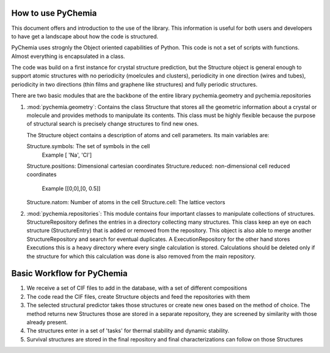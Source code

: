 How to use PyChemia
===================

This document offers and introduction to the use of the library.
This information is useful for both users and developers to have get
a landscape about how the code is structured.

PyChemia uses strognly the Object oriented capabilities of Python.
This code is not a set of scripts with functions. Almost everything
is encapsulated in a class.

The code was build on a first instance for crystal structure prediction,
but the Structure object is general enough to support atomic structures
with no periodicity (moelcules and clusters), periodicity in one direction
(wires and tubes), periodicity in two directions (thin films and graphene like
structures) and fully periodic structures.

There are two basic modules that are the backbone of the entire library
pychemia.geometry and pychemia.repositories

1. :mod:`pychemia.geometry`: Contains the class Structure that stores all the
   geometric information about a crystal or molecule and provides methods to
   manipulate its contents. This class must be highly flexible because the
   purpose of structural search is precisely change structures to find new
   ones.

   The Structure object contains a description of atoms and cell parameters.
   Its main variables are:

   Structure.symbols: The set of symbols in the cell
                      Example [ 'Na', 'Cl']
   Structure.positions: Dimensional cartesian coordinates
   Structure.reduced: non-dimensional cell reduced coordinates
                      Example [[0,0],[0, 0.5]]
   Structure.natom: Number of atoms in the cell
   Structure.cell: The lattice vectors


2. :mod:`pychemia.repositories`: This module contains four important classes
   to manipulate collections of structures. StructureRepository defines the
   entries in a directory collecting many structures. This class keep an eye
   on each structure (StructureEntry) that is added or removed from the
   repository. This object is also able to merge another StructureRepository
   and search for eventual duplicates.
   A ExecutionRepository for the other hand stores Executions this is a heavy
   directory where every single calculation is stored. Calculations should be
   deleted only if the structure for which this calculation was done is also
   removed from the main repository.


Basic Workflow for PyChemia
===========================

1. We receive a set of CIF files to add in the database, with a set of
   different compositions

2. The code read the CIF files, create Structure objects and feed the repositories
   with them
   
3. The selected structural predictor takes those structures or create new ones based
   on the method of choice.
   The method returns new Structures those are stored in a separate repository, they 
   are screened by similarity with those already present.
   
4. The structures enter in a set of 'tasks' for thermal stability and dynamic stability.

5. Survival structures are stored in the final repository and final characterizations
   can follow on those Structures
   

   
   